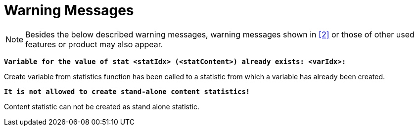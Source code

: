 = Warning Messages

NOTE: Besides the below described warning messages, warning messages shown in ‎<<8-references.adoc#_2, [2]>> or those of other used features or product may also appear.

`*Variable for the value of stat <statIdx> (<statContent>) already exists: <varIdx>:*`

Create variable from statistics function has been called to a statistic from which a variable has already been created.

`*It is not allowed to create stand-alone content statistics!*`

Content statistic can not be created as stand alone statistic.
